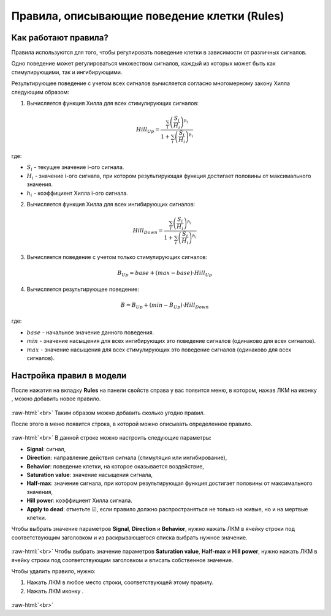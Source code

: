 .. _PhysiCell_cell_properties_Rules:

Правила, описывающие поведение клетки (Rules)
=============================================

.. role:: raw-html(raw)
   :format: html

.. |icon_plus| image:: /images/icons/Physicell/plus.png
.. |icon_minus| image:: /images/icons/Physicell/minus.png

Как работают правила?
---------------------

Правила используются для того, чтобы регулировать поведение клетки в зависимости от различных сигналов.

Одно поведение может регулироваться множеством сигналов, каждый из которых может быть как стимулирующими, так и ингибирующими.

Результирующее поведение с учетом всех сигналов вычисляется согласно многомерному закону Хилла следующим образом:

1. Вычисляется функция Хилла для всех стимулирующих сигналов:

.. math::

   Hill_{Up} = \frac{\sum_i \left(\frac{S_i}{H_i}\right)^{h_i}}{1+\sum_i \left(\frac{S_i}{H_i}\right)^{h_i}}

где:

- :math:`S_i` - текущее значение i-ого сигнала.
- :math:`H_i` - значение i-ого сигнала, при котором результирующая функция достигает половины от максимального значения.
- :math:`h_i` - коэффициент Хилла i-ого сигнала.

2. Вычисляется функция Хилла для всех ингибирующих сигналов:

.. math::

   Hill_{Down} = \frac{\sum_i \left(\frac{S_i}{H_i}\right)^{h_i}}{1+\sum_i \left(\frac{S_i}{H_i}\right)^{h_i}}

3. Вычисляется поведение с учетом только стимулирующих сигналов:

.. math::

   B_{Up} = base + (max - base) \cdot Hill_{Up}

4. Вычисляется результирующее поведение:

.. math::

   B = B_{Up} + (min - B_{Up}) \cdot Hill_{Down}

где:

- :math:`base` - начальное значение данного поведения.
- :math:`min` - значение насыщения для всех ингибирующих это поведение сигналов (одинаково для всех сигналов).
- :math:`max` - значение насыщения для всех стимулирующих это поведение сигналов (одинаково для всех сигналов).

Настройка правил в модели
-------------------------

После нажатия на вкладку **Rules** на панели свойств справа у вас появится меню, в котором, нажав ЛКМ на иконку |icon_plus|, можно добавить новое правило.

.. figure:: /images/Physicell/Physicell_cell_properties/Add_new_rule.png
   :width: 100%
   :alt: Add_new_rule
   :align: center

:raw-html:`<br>`
Таким образом можно добавить сколько угодно правил.

После этого в меню появится строка, в которой можно описывать определенное правило.

.. figure:: /images/Physicell/Physicell_cell_properties/Raw_for_rule.png
   :width: 100%
   :alt: Raw_for_rule
   :align: center

:raw-html:`<br>`
В данной строке можно настроить следующие параметры:

- **Signal**: сигнал,
- **Direction**: направление действия сигнала (стимуляция или ингибирование),
- **Behavior**: поведение клетки, на которое оказывается воздействие,
- **Saturation value**: значение насыщения сигнала,
- **Half-max**: значение сигнала, при котором результирующая функция достигает половины от максимального значения,
- **Hill power**: коэффициент Хилла сигнала.
- **Apply to dead**: отметьте ☑, если правило должно распространяться не только на живые, но и на мертвые клетки.

Чтобы выбрать значение параметров **Signal**, **Direction** и **Behavior**, нужно нажать ЛКМ в ячейку строки под соответствующим заголовком и из раскрывающегося списка выбрать нужное значение.

.. figure:: /images/Physicell/Physicell_cell_properties/Choose_signal.png
   :width: 100%
   :alt: Choose_signal
   :align: center

:raw-html:`<br>`
Чтобы выбрать значение параметров **Saturation value**, **Half-max** и **Hill power**, нужно нажать ЛКМ в ячейку строки под соответствующим заголовком и вписать собственное значение.

Чтобы удалить правило, нужно:

1. Нажать ЛКМ в любое место строки, соответствующей этому правилу.
2. Нажать ЛКМ иконку |icon_minus|.

.. figure:: /images/Physicell/Physicell_cell_properties/Delete_rule.png
   :width: 100%
   :alt: Delete_rule
   :align: center

:raw-html:`<br>`